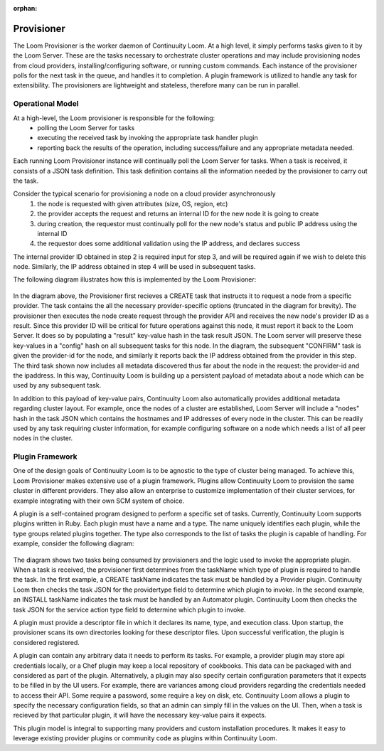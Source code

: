 :orphan:

.. _plugin-reference:


.. index::
   single: Provisioner
========================
Provisioner
========================

The Loom Provisioner is the worker daemon of Continuuity Loom.  At a high level, it simply performs tasks given to it by the Loom Server.  These are the tasks necessary to orchestrate cluster operations and may include provisioning nodes from cloud providers, installing/configuring software, or running custom commands.  Each instance of the provisioner polls for the next task in the queue, and handles it to completion.  A plugin framework is utilized to handle any task for extensibility.  The provisioners are lightweight and stateless, therefore many can be run in parallel.

Operational Model
=================

At a high-level, the Loom provisioner is responsible for the following:
  * polling the Loom Server for tasks
  * executing the received task by invoking the appropriate task handler plugin
  * reporting back the results of the operation, including success/failure and any appropriate metadata needed.

Each running Loom Provisioner instance will continually poll the Loom Server for tasks.  When a task is received, it consists of a JSON task definition.  This task definition contains all the information needed by the provisioner to carry out the task.  

Consider the typical scenario for provisioning a node on a cloud provider asynchronously
  1. the node is requested with given attributes (size, OS, region, etc)
  2. the provider accepts the request and returns an internal ID for the new node it is going to create
  3. during creation, the requestor must continually poll for the new node's status and public IP address using the internal ID
  4. the requestor does some additional validation using the IP address, and declares success

The internal provider ID obtained in step 2 is required input for step 3, and will be required again if we wish to delete this node.  Similarly, the IP address obtained in step 4 will be used in subsequent tasks.  

The following diagram illustrates how this is implemented by the Loom Provisioner:

.. figure:: /_images/provisioner_operational_model.png
    :align: center
    :alt: Provisioner Operational Model
    :figclass: align-center


In the diagram above, the Provisioner first recieves a CREATE task that instructs it to request a node from a specific provider.  The task contains the all the necessary provider-specific options (truncated in the diagram for brevity).  The provisioner then executes the node create request through the provider API and receives the new node's provider ID as a result.  Since this provider ID will be critical for future operations against this node, it must report it back to the Loom Server.  It does so by populating a "result" key-value hash in the task result JSON.  The Loom server will preserve these key-values in a "config" hash on all subsequent tasks for this node.  In the diagram, the subsequent "CONFIRM" task is given the provider-id for the node, and similarly it reports back the IP address obtained from the provider in this step.  The third task shown now includes all metadata discovered thus far about the node in the request: the provider-id and the ipaddress.  In this way, Continuuity Loom is building up a persistent payload of metadata about a node which can be used by any subsequent task.

In addition to this payload of key-value pairs, Continuuity Loom also automatically provides additional metadata regarding cluster layout.  For example, once the nodes of a cluster are established, Loom Server will include a "nodes" hash in the task JSON which contains the hostnames and IP addresses of every node in the cluster.  This can be readily used by any task requiring cluster information, for example configuring software on a node which needs a list of all peer nodes in the cluster.



Plugin Framework
================

One of the design goals of Continuuity Loom is to be agnostic to the type of cluster being managed.  To achieve this, Loom Provisioner makes extensive use of a plugin framework.  Plugins allow Continuuity Loom to provision the same cluster in different providers.  They also allow an enterprise to customize implementation of their cluster services, for example integrating with their own SCM system of choice.

A plugin is a self-contained program designed to perform a specific set of tasks.  Currently, Continuuity Loom supports plugins written in Ruby.  Each plugin must have a name and a type.  The name uniquely identifies each plugin, while the type groups related plugins together.  The type also corresponds to the list of tasks the plugin is capable of handling.  For example, consider the following diagram:

.. figure:: /_images/provisioner_plugin_framework.png
    :align: center
    :alt: Provisioner Plugin Framework
    :figclass: align-center

The diagram shows two tasks being consumed by provisioners and the logic used to invoke the appropriate plugin.  When a task is received, the provisioner first determines from the taskName which type of plugin is required to handle the task.  In the first example, a CREATE taskName indicates the task must be handled by a Provider plugin.  Continuuity Loom then checks the task JSON for the providertype field to determine which plugin to invoke.  In the second example, an INSTALL taskName indicates the task must be handled by an Automator plugin.  Continuuity Loom then checks the task JSON for the service action type field to determine which plugin to invoke.

A plugin must provide a descriptor file in which it declares its name, type, and execution class.  Upon startup, the provisioner scans its own directories looking for these descriptor files.  Upon successful verification, the plugin is considered registered.  

A plugin can contain any arbitrary data it needs to perform its tasks.  For example, a provider plugin may store api credentials locally, or a Chef plugin may keep a local repository of cookbooks.  This data can be packaged with and considered as part of the plugin.  Alternatively, a plugin may also specify certain configuration parameters that it expects to be filled in by the UI users.  For example, there are variances among cloud providers regarding the credentials needed to access their API.  Some require a password, some require a key on disk, etc.  Continuuity Loom allows a plugin to specify the necessary configuration fields, so that an admin can simply fill in the values on the UI.  Then, when a task is recieved by that particular plugin, it will have the necessary key-value pairs it expects.

This plugin model is integral to supporting many providers and custom installation procedures.  It makes it easy to leverage existing provider plugins or community code as plugins within Continuuity Loom.


